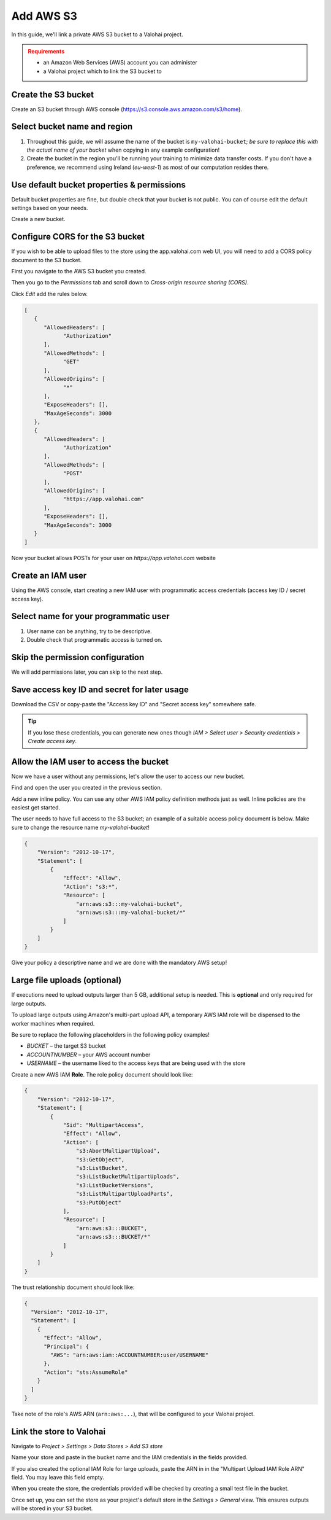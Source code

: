 .. meta::
    :description: Link a private AWS S3 bucket containing the data for deep learning experiments to a Valohai project. Optionally create multiple buckets to keep track of different versions of deep learning models or projects.

Add AWS S3
#############################

In this guide, we'll link a private AWS S3 bucket to a Valohai project.

.. admonition:: Requirements
   :class: attention

   * an Amazon Web Services (AWS) account you can administer
   * a Valohai project which to link the S3 bucket to

Create the S3 bucket
------------------------

Create an S3 bucket through AWS console (https://s3.console.aws.amazon.com/s3/home).

Select bucket name and region
--------------------------------------------

.. thumbnail:: bucket-01.png
   :alt: S3 bucket creation, page 1

1. Throughout this guide, we will assume the name of the bucket is ``my-valohai-bucket``; *be sure to replace this with the actual name of your bucket* when copying in any example configuration!
2. Create the bucket in the region you'll be running your training to minimize data transfer costs. If you don't have a preference, we recommend using Ireland (`eu-west-1`) as most of our computation resides there.

Use default bucket properties & permissions
---------------------------------------------------------------

.. thumbnail:: bucket-02.png
   :alt: S3 bucket creation, page 2

Default bucket properties are fine, but double check that your bucket is not public.
You can of course edit the default settings based on your needs.

Create a new bucket.

Configure CORS for the S3 bucket
------------------------------------

If you wish to be able to upload files to the store using the app.valohai.com web UI, you will need to
add a CORS policy document to the S3 bucket.

.. thumbnail:: bucket-03.png
   :alt: S3 bucket with the CORS setting

First you navigate to the AWS S3 bucket you created.

Then you go to the *Permissions* tab and scroll down to *Cross-origin resource sharing (CORS)*.

Click *Edit* add the rules below.

.. code-block:: json

   [
      {
         "AllowedHeaders": [
               "Authorization"
         ],
         "AllowedMethods": [
               "GET"
         ],
         "AllowedOrigins": [
               "*"
         ],
         "ExposeHeaders": [],
         "MaxAgeSeconds": 3000
      },
      {
         "AllowedHeaders": [
               "Authorization"
         ],
         "AllowedMethods": [
               "POST"
         ],
         "AllowedOrigins": [
               "https://app.valohai.com"
         ],
         "ExposeHeaders": [],
         "MaxAgeSeconds": 3000
      }
   ]

..

Now your bucket allows POSTs for your user on `https://app.valohai.com` website

Create an IAM user
---------------------------

.. thumbnail:: s3-user-01.png
   :alt: IAM home page

Using the AWS console, start creating a new IAM user with programmatic access credentials (access key ID / secret access key).

Select name for your programmatic user
------------------------------------------------------

.. thumbnail:: s3-user-02.png
   :alt: IAM user creation, page 1

1. User name can be anything, try to be descriptive.
2. Double check that programmatic access is turned on.

Skip the permission configuration
---------------------------------------------

We will add permissions later, you can skip to the next step.

Save access key ID and secret for later usage
------------------------------------------------------

.. thumbnail:: s3-user-03.png
   :alt: IAM user creation, page 3

Download the CSV or copy-paste the "Access key ID" and "Secret access key" somewhere safe.

.. tip:: If you lose these credentials, you can generate new ones though `IAM > Select user > Security credentials > Create access key`.

Allow the IAM user to access the bucket
------------------------------------------------------

Now we have a user without any permissions, let's allow the user to access our new bucket.

.. thumbnail:: s3-user-04.png
   :alt: IAM user listing

Find and open the user you created in the previous section.

.. thumbnail:: s3-user-05.png
   :alt: IAM user inline policy location

Add a new inline policy. You can use any other AWS IAM policy definition methods just as well. Inline policies are the easiest get started.

.. thumbnail:: s3-user-06.png
   :alt: IAM user inline policy definition

The user needs to have full access to the S3 bucket; an example of a suitable access policy document is below.
Make sure to change the resource name `my-valohai-bucket`!

.. code-block:: json

   {
       "Version": "2012-10-17",
       "Statement": [
           {
               "Effect": "Allow",
               "Action": "s3:*",
               "Resource": [
                   "arn:aws:s3:::my-valohai-bucket",
                   "arn:aws:s3:::my-valohai-bucket/*"
               ]
           }
       ]
   }

.. thumbnail:: s3-user-07.png
   :alt: IAM user policy creation review page

Give your policy a descriptive name and we are done with the mandatory AWS setup!

Large file uploads (optional)
------------------------------------

If executions need to upload outputs larger than 5 GB, additional setup is needed.
This is **optional** and only required for large outputs.

To upload large outputs using Amazon's multi-part upload API,
a temporary AWS IAM role will be dispensed to the worker machines when required.

Be sure to replace the following placeholders in the following policy examples!

* `BUCKET` – the target S3 bucket
* `ACCOUNTNUMBER` – your AWS account number
* `USERNAME` – the username liked to the access keys that are being used with the store

Create a new AWS IAM **Role**. The role policy document should look like:

.. code-block:: json

   {
       "Version": "2012-10-17",
       "Statement": [
           {
               "Sid": "MultipartAccess",
               "Effect": "Allow",
               "Action": [
                   "s3:AbortMultipartUpload",
                   "s3:GetObject",
                   "s3:ListBucket",
                   "s3:ListBucketMultipartUploads",
                   "s3:ListBucketVersions",
                   "s3:ListMultipartUploadParts",
                   "s3:PutObject"
               ],
               "Resource": [
                   "arn:aws:s3:::BUCKET",
                   "arn:aws:s3:::BUCKET/*"
               ]
           }
       ]
   }

The trust relationship document should look like:

.. code-block:: json

   {
     "Version": "2012-10-17",
     "Statement": [
       {
         "Effect": "Allow",
         "Principal": {
           "AWS": "arn:aws:iam::ACCOUNTNUMBER:user/USERNAME"
         },
         "Action": "sts:AssumeRole"
       }
     ]
   }

Take note of the role's AWS ARN (``arn:aws:...``), that will be configured to your Valohai project.

Link the store to Valohai
---------------------------------------------

.. thumbnail:: store-settings-01.png
   :alt: Valohai S3 store creation location

Navigate to `Project > Settings > Data Stores > Add S3 store`

.. thumbnail:: store-settings-02.png
   :alt: Valohai S3 store creation view

Name your store and paste in the bucket name and the IAM credentials in the fields provided.

If you also created the optional IAM Role for large uploads, paste the ARN in in the "Multipart Upload IAM Role ARN" field. You may leave this field empty.

When you create the store, the credentials provided will be checked by creating a small test file in the bucket.

.. thumbnail:: store-settings-03.png
   :alt: Valohai project settings with default store highlighted

Once set up, you can set the store as your project's default store in the `Settings > General` view. This ensures outputs will be stored in your S3 bucket.
